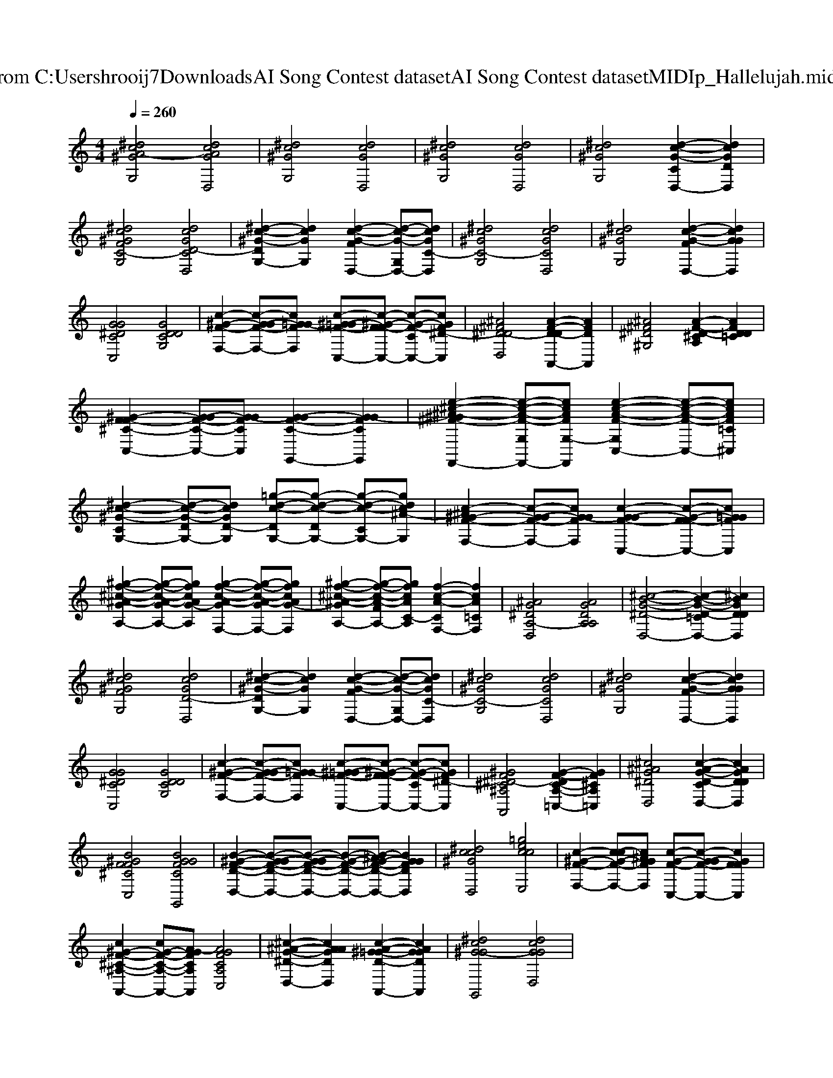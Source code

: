X: 1
T: from C:\Users\hrooij7\Downloads\AI Song Contest dataset\AI Song Contest dataset\MIDI\160_Hallelujah.midi
M: 4/4
L: 1/8
Q:1/4=260
K:C major
V:1
%%clef treble
%%MIDI program 0
[^dcA-^GG,]4 [dcAGD,]4| \
[^dc^GG,]4 [dcGD,]4| \
[^dc^GG,]4 [dcGD,]4| \
[^dc^GG,]4 [d-c-G-CD,-]2 [dcGDD,]2|
[^dc^GFC-G,]4 [dcGD-CD,]4| \
[^d-c-^G-DG,-]2 [dcGG,]2 [d-c-G-FD,-]2 [d-c-G-G,D,-][dcGC-D,]| \
[^dc^GC-G,]4 [dcGCD,]4| \
[^dc^GG,]4 [d-c-G-FD,-]2 [dcGGD,]2|
[GG^DCC,]4 [GDDCG,]4| \
[c-^G-F-F,-]2 [c-G-GF-F,-][cG=G-FF,] [c-^G-=GF-C,-][c-^G-F-FC,-] [c-G-F-CC,-][cGF^D-C,]| \
[^A^F^D-DD,]4 [A-F-D-DA,,-]2 [AFDA,,]2| \
[^A^F^D^G,]4 [A-F-D-^CA,]2 [AFDD=C]2|
[^G-F-F^C-C,-]2 [G-GF-C-C,-][G-GFCC,] [G-GF-C-G,,-]2 [G-GFCG,,]2| \
[e-^c-^A-^G^F-F,,-]2 [e-c-A-F-G,F,,-][ecAFG,-F,,] [e-c-A-F-G,C,-]2 [e-c-A-F-C,-][ecAF=C^C,]| \
[^d-c-^G-CG,-]2 [d-c-G-DG,-][dcGD-G,] [=g-d-c-DG,-][g-d-c-DG,-] [g-d-c-CG,-][gdc^A-G,]| \
[c-^A^G-F-F,-]2 [c-G-GF-F,-][cG-GFF,] [c-G-GF-C,-]2 [c-G-F-FC,-][cG=GFC,]|
[^g-f-^c-^A-GA,-]2 [g-f-c-A-GA,-][gfcAG-A,] [g-f-c-A-GF,-]2 [g-f-c-A-GF,-][gfcAG-F,]| \
[^g-f-^c-^A-GA,-]2 [g-f-c-A-FA,-][gfcAC-A,] [f-c-A-CF,-]2 [fcA=CF,]2| \
[^AG^DA,-D,]4 [AGDA,A,]4| \
[^c-B-G-^D-D,-]4 [c-B-G-D-=CD,-]2 [^cBGDDD,]2|
[^dc^GFG,]4 [dcGD-D,]4| \
[^d-c-^G-DG,-]2 [dcGG,]2 [d-c-G-FD,-]2 [d-c-G-G,D,-][dcGC-D,]| \
[^dc^GC-G,]4 [dcGCD,]4| \
[^dc^GG,]4 [d-c-G-FD,-]2 [dcGGD,]2|
[GG^DCC,]4 [GDDCG,]4| \
[c-^G-F-F,-]2 [c-G-GF-F,-][cG=G-FF,] [c-^G-=GF-C,-][c-^G-F-FC,-] [c-G-F-CC,-][cGF^D-C,]| \
[^GF^D-^C^A,A,,]4 [G-F-DC-A,-=C,-]2 [GF^CA,=C,]2| \
[^c^AG^DD,]4 [c-A-G-D-CD,-]2 [cAGDDD,]2|
[B^GFF^CC,]4 [BGGFCG,,]4| \
[B-^G-F-D-D,-]2 [B-G-GF-D-D,-][B-G-GF-D-D,-] [B-G-F-D-D,-][B-^AG-F-D-D,-] [BGGFDD,]2| \
[^dcc^GD,]4 [=geccE,]4| \
[c-^G-F-F,-]2 [c-cG-F-F,-][c^AGFF,] [c-G-F-C,-][c-G-GF-C,-] [cGFFC,]2|
[c^G-F-^C-^A,-A,,-]2 [cG-F-C-A,-A,,-][A-GFCA,A,,] [AGFCA,C,]4| \
[^c-^A-G-^D-D,-]2 [cAAGDD,]2 [c-A-^G=G-D-A,,-]2 [cAGGDA,,]2| \
[^dc^G-GG,,]4 [dcGGD,]4|

